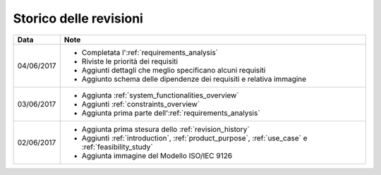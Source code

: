 .. _revision_history:

=======================
Storico delle revisioni
=======================

+------------+---------------------------------------------------------------+
| Data       | Note                                                          |
+============+===============================================================+
| 04/06/2017 | * Completata l':ref:`requirements_analysis`                   |
|            | * Riviste le priorità dei requisiti                           |
|            | * Aggiunti dettagli che meglio specificano alcuni requisiti   |
|            | * Aggiunto schema delle dipendenze dei requisiti e relativa   |
|            |   immagine                                                    |
+------------+---------------------------------------------------------------+
| 03/06/2017 | * Aggiunta :ref:`system_functionalities_overview`             |
|            | * Aggiunti :ref:`constraints_overview`                        |
|            | * Aggiunta prima parte dell':ref:`requirements_analysis`      |
+------------+---------------------------------------------------------------+
| 02/06/2017 | * Aggiunta prima stesura dello :ref:`revision_history`        |
|            | * Aggiunti :ref:`introduction`, :ref:`product_purpose`,       |
|            |   :ref:`use_case` e :ref:`feasibility_study`                  |
|            | * Aggiunta immagine del Modello ISO/IEC 9126                  |
+------------+---------------------------------------------------------------+

